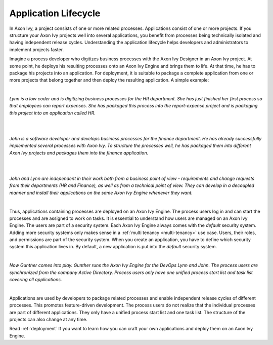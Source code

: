 .. _application-lifecycle:

Application Lifecycle
*********************

In Axon Ivy, a project consists of one or more related processes. Applications
consist of one or more projects. If you structure your Axon Ivy projects well
into several applications, you benefit from processes being technically isolated
and having independent release cycles. Understanding the application lifecycle
helps developers and administrators to implement projects faster.

Imagine a process developer who digitizes business processes with the Axon Ivy
Designer in an Axon Ivy project. At some point, he deploys his resulting
processes onto an Axon Ivy Engine and brings them to life. At that time, he has
to package his projects into an application. For deployment, it is suitable to
package a complete application from one or more projects that belong together
and then deploy the resulting application. A simple example:

|

*Lynn is a low coder and is digitizing business processes for the HR
department. She has just finished her first process so that employees can
report expenses. She has packaged this process into the report-expense
project and is packaging this project into an application called HR.*

|

.. graphviz:: hr-app.dot
  :align: center

|

*John is a software developer and develops business processes for the finance
department. He has already successfully implemented several processes with Axon
Ivy. To structure the processes well, he has packaged them into different Axon
Ivy projects and packages them into the finance application.*

|

.. graphviz:: finance-app.dot
  :align: center

|

*John and Lynn are independent in their work both from a business point of view
- requirements and change requests from their departments (HR and Finance), as
well as from a technical point of view. They can develop in a decoupled manner
and install their applications on the same Axon Ivy Engine whenever they want.*

|

Thus, applications containing processes are deployed on an Axon Ivy Engine. The
process users log in and can start the processes and are assigned to work on
tasks. It is essential to understand how users are managed on an Axon Ivy
Engine. The users are part of a security system. Each Axon Ivy Engine always
comes with the `default` security system. Adding more security systems only
makes sense in a :ref:`multi tenancy <multi-tenancy>` use case. Users, their
roles, and permissions are part of the security system. When you create an
application, you have to define which security system this application lives in.
By default, a new application is put into the `default` security system.

|

*Now Gunther comes into play. Gunther runs the Axon Ivy Engine for the DevOps
Lynn and John. The process users are synchronized from the company Active
Directory. Process users only have one unified process start list and task list
covering all applications.*

|

.. graphviz:: engine.dot
  :align: center

Applications are used by developers to package related processes and
enable independent release cycles of different processes. This promotes
feature-driven development. The process users do not realize that the individual
processes are part of different applications. They only have a unified process start
list and one task list. The structure of the projects can also change at any time.

Read :ref:`deployment` If you want to learn how you can craft your own
applications and deploy them on an Axon Ivy Engine.
